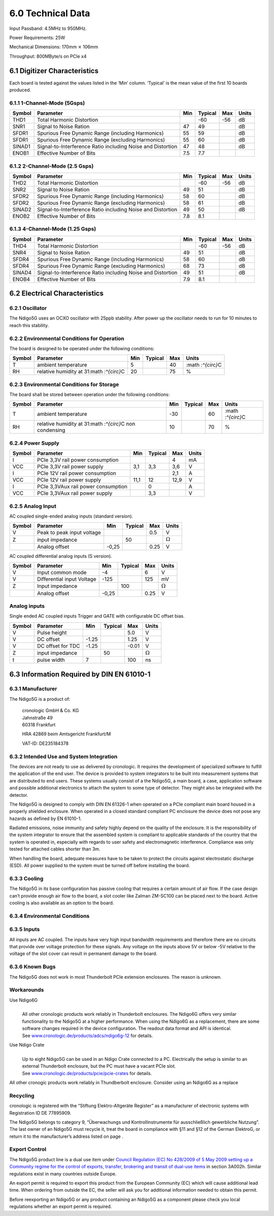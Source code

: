 6.0 Technical Data
==================
Input Passband: 4.5MHz to 950MHz.

Power Requirements: 25W

Mechanical Dimensions: 170mm :math:`\times` 106mm

Throughput: 800MByte/s on PCIe x4

6.1 Digitizer Characteristics
-----------------------------

Each board is tested against the values listed in the ‘Min’ column.
‘Typical’ is the mean value of the first 10 boards produced.

6.1.1 1-Channel-Mode (5Gsps)
~~~~~~~~~~~~~~~~~~~~~~~~~~~~

+--------+--------------------------+-----+---------+-----+-------+
| Symbol | Parameter                | Min | Typical | Max | Units |
+========+==========================+=====+=========+=====+=======+
| THD1   | Total Harmonic           |     | -60     | -56 | dB    |
|        | Distortion               |     |         |     |       |
+--------+--------------------------+-----+---------+-----+-------+
| SNR1   | Signal to Noise Ration   | 47  | 49      |     | dB    |
+--------+--------------------------+-----+---------+-----+-------+
| SFDR1  | Spurious Free Dynamic    | 55  | 59      |     | dB    |
|        | Range (including         |     |         |     |       |
|        | Harmonics)               |     |         |     |       |
+--------+--------------------------+-----+---------+-----+-------+
| SFDR1  | Spurious Free Dynamic    | 55  | 60      |     | dB    |
|        | Range (excluding         |     |         |     |       |
|        | Harmonics)               |     |         |     |       |
+--------+--------------------------+-----+---------+-----+-------+
| SINAD1 | Signal-to-Interference   | 47  | 48      |     | dB    |
|        | Ratio including Noise    |     |         |     |       |
|        | and Distortion           |     |         |     |       |
+--------+--------------------------+-----+---------+-----+-------+
| ENOB1  | Effective Number of Bits | 7.5 | 7.7     |     |       |
+--------+--------------------------+-----+---------+-----+-------+

6.1.2 2-Channel-Mode (2.5 Gsps)
~~~~~~~~~~~~~~~~~~~~~~~~~~~~~~~

+--------+--------------------------+-----+---------+-----+-------+
| Symbol | Parameter                | Min | Typical | Max | Units |
+========+==========================+=====+=========+=====+=======+
| THD2   | Total Harmonic           |     | -60     | -56 | dB    |
|        | Distortion               |     |         |     |       |
+--------+--------------------------+-----+---------+-----+-------+
| SNR2   | Signal to Noise Ration   | 49  | 51      |     | dB    |
+--------+--------------------------+-----+---------+-----+-------+
| SFDR2  | Spurious Free Dynamic    | 58  | 60      |     | dB    |
|        | Range (including         |     |         |     |       |
|        | Harmonics)               |     |         |     |       |
+--------+--------------------------+-----+---------+-----+-------+
| SFDR2  | Spurious Free Dynamic    | 58  | 61      |     | dB    |
|        | Range (excluding         |     |         |     |       |
|        | Harmonics)               |     |         |     |       |
+--------+--------------------------+-----+---------+-----+-------+
| SINAD2 | Signal-to-Interference   | 49  | 50      |     | dB    |
|        | Ratio including Noise    |     |         |     |       |
|        | and Distortion           |     |         |     |       |
+--------+--------------------------+-----+---------+-----+-------+
| ENOB2  | Effective Number of Bits | 7.8 | 8.1     |     |       |
+--------+--------------------------+-----+---------+-----+-------+

6.1.3 4-Channel-Mode (1.25 Gsps)
~~~~~~~~~~~~~~~~~~~~~~~~~~~~~~~~

+--------+--------------------------+-----+---------+-----+-------+
| Symbol | Parameter                | Min | Typical | Max | Units |
+========+==========================+=====+=========+=====+=======+
| THD4   | Total Harmonic           |     | -60     | -56 | dB    |
|        | Distortion               |     |         |     |       |
+--------+--------------------------+-----+---------+-----+-------+
| SNR4   | Signal to Noise Ration   | 49  | 51      |     | dB    |
+--------+--------------------------+-----+---------+-----+-------+
| SFDR4  | Spurious Free Dynamic    | 58  | 60      |     | dB    |
|        | Range (including         |     |         |     |       |
|        | Harmonics)               |     |         |     |       |
+--------+--------------------------+-----+---------+-----+-------+
| SFDR4  | Spurious Free Dynamic    | 68  | 73      |     | dB    |
|        | Range (excluding         |     |         |     |       |
|        | Harmonics)               |     |         |     |       |
+--------+--------------------------+-----+---------+-----+-------+
| SINAD4 | Signal-to-Interference   | 49  | 51      |     | dB    |
|        | Ratio including Noise    |     |         |     |       |
|        | and Distortion           |     |         |     |       |
+--------+--------------------------+-----+---------+-----+-------+
| ENOB4  | Effective Number of Bits | 7.9 | 8.1     |     |       |
+--------+--------------------------+-----+---------+-----+-------+

6.2 Electrical Characteristics
------------------------------

6.2.1 Oscillator
~~~~~~~~~~~~~~~~


The Ndigo5G uses an OCXO oscillator with 25ppb stability. After power up
the oscillator needs to run for 10 minutes to reach this stability.


6.2.2 Environmental Conditions for Operation
~~~~~~~~~~~~~~~~~~~~~~~~~~~~~~~~~~~~~~~~~~~~

The board is designed to be operated under the following conditions:

+--------+----------------+-----+---------+-----+----------------+
| Symbol | Parameter      | Min | Typical | Max | Units          |
+========+================+=====+=========+=====+================+
| T      | ambient        | 5   |         | 40  | :math          |
|        | temperature    |     |         |     | :`^{\circ}`\ C |
+--------+----------------+-----+---------+-----+----------------+
| RH     | relative       | 20  |         | 75  | %              |
|        | humidity at    |     |         |     |                |
|        | 31\ :math      |     |         |     |                |
|        | :`^{\circ}`\ C |     |         |     |                |
+--------+----------------+-----+---------+-----+----------------+

.. _enviro_store:

6.2.3 Environmental Conditions for Storage
~~~~~~~~~~~~~~~~~~~~~~~~~~~~~~~~~~~~~~~~~~

The board shall be stored between operation under the following
conditions:

+--------+----------------+-----+---------+-----+----------------+
| Symbol | Parameter      | Min | Typical | Max | Units          |
+========+================+=====+=========+=====+================+
| T      | ambient        | -30 |         | 60  | :math          |
|        | temperature    |     |         |     | :`^{\circ}`\ C |
+--------+----------------+-----+---------+-----+----------------+
| RH     | relative       | 10  |         | 70  | %              |
|        | humidity at    |     |         |     |                |
|        | 31\ :math      |     |         |     |                |
|        | :`^{\circ}`\ C |     |         |     |                |
|        | non condensing |     |         |     |                |
+--------+----------------+-----+---------+-----+----------------+

6.2.4 Power Supply
~~~~~~~~~~~~~~~~~~

====== =================================== ==== ======= ==== =====
Symbol Parameter                           Min  Typical Max  Units
====== =================================== ==== ======= ==== =====
I      PCIe 3,3V rail power consumption                 4    mA
VCC    PCIe 3,3V rail power supply         3,1  3,3     3,6  V
I      PCIe 12V rail power consumption                  2,1  A
VCC    PCIe 12V rail power supply          11,1 12      12,9 V
I      PCIe 3,3VAux rail power consumption      0            A
VCC    PCIe 3,3VAux rail power supply           3,3          V
====== =================================== ==== ======= ==== =====

6.2.5 Analog Input
~~~~~~~~~~~~~~~~~~

AC coupled single-ended analog inputs (standard version).

====== ========================== ===== ======= ==== ==============
Symbol Parameter                  Min   Typical Max  Units
====== ========================== ===== ======= ==== ==============
V      Peak to peak input voltage               0.5  V
Z      input impedance                  50           :math:`\Omega`
\      Analog offset              -0,25         0.25 V
====== ========================== ===== ======= ==== ==============

AC coupled differential analog inputs (S version).

====== ========================== ===== ======= ==== ==============
Symbol Parameter                  Min   Typical Max  Units
====== ========================== ===== ======= ==== ==============
V      Input common mode          -4            6    V
V      Differential input Voltage -125          125  mV
Z      Input impedance                  100          :math:`\Omega`
\      Analog offset              -0,25         0.25 V
====== ========================== ===== ======= ==== ==============

Analog inputs
~~~~~~~~~~~~~

Single ended AC coupled inputs Trigger and GATE with configurable DC
offset bias.

====== ================= ===== ======= ===== ==============
Symbol Parameter         Min   Typical Max   Units
====== ================= ===== ======= ===== ==============
V      Pulse height                    5.0   V
V      DC offset         -1.25         1.25  V
V      DC offset for TDC -1.25         -0.01 V
Z      input impedance         50            :math:`\Omega`
t      pulse width       7             100   ns
====== ================= ===== ======= ===== ==============


6.3 Information Required by DIN EN 61010-1
------------------------------------------

6.3.1 Manufacturer
~~~~~~~~~~~~~~~~~~

The Ndigo5G is a product of: 

   | cronologic GmbH & Co. KG
   | Jahnstraße 49
   | 60318 Frankfurt

   HRA 42869 beim Amtsgericht Frankfurt/M

   VAT-ID: DE235184378

6.3.2 Intended Use and System Integration
~~~~~~~~~~~~~~~~~~~~~~~~~~~~~~~~~~~~~~~~~

The devices are not ready to use as delivered by cronologic. It requires
the development of specialized software to fulfill the application of
the end user. The device is provided to system integrators to be built
into measurement systems that are distributed to end users. These
systems usually consist of a the Ndigo5G, a main board, a case,
application software and possible additional electronics to attach the
system to some type of detector. They might also be integrated with the
detector.

The Ndigo5G is designed to comply with DIN EN 61326-1 when operated on a
PCIe compliant main board housed in a properly shielded enclosure. When
operated in a closed standard compliant PC enclosure the device does not
pose any hazards as defined by EN 61010-1.

Radiated emissions, noise immunity and safety highly depend on the
quality of the enclosure. It is the responsibility of the system
integrator to ensure that the assembled system is compliant to
applicable standards of the country that the system is operated in,
especially with regards to user safety and electromagnetic interference.
Compliance was only tested for attached cables shorter than 3m.

When handling the board, adequate measures have to be taken to protect
the circuits against electrostatic discharge (ESD). All power supplied
to the system must be turned off before installing the board.

6.3.3 Cooling
~~~~~~~~~~~~~

The Ndigo5G in its base configuration has passive cooling that requires
a certain amount of air flow. If the case design can’t provide enough
air flow to the board, a slot cooler like Zalman ZM-SC100 can be placed
next to the board. Active cooling is also available as an option to the
board.

6.3.4 Environmental Conditions
~~~~~~~~~~~~~~~~~~~~~~~~~~~~~~


6.3.5 Inputs
~~~~~~~~~~~~

All inputs are AC coupled. The inputs have very high input bandwidth
requirements and therefore there are no circuits that provide over
voltage protection for these signals. Any voltage on the inputs above 5V
or below -5V relative to the voltage of the slot cover can result in
permanent damage to the board.

6.3.6 Known Bugs
~~~~~~~~~~~~~~~~

The Ndigo5G does not work in most Thunderbolt PCIe extension enclosures.
The reason is unknown.

Workarounds
~~~~~~~~~~~

Use Ndigo6G
   |
   | All other cronologic products work reliably in Thunderbolt
     enclosures. The Ndigo6G offers very similar functionality to the
     Ndigo5G at a higher performance. When using the Ndigo6G as a
     replacement, there are some software changes required in the device
     configuration. The readout data format and API is identical.
   | See
     `www.cronologic.de/products/adcs/ndigo6g-12 <https://www.cronologic.de/products/adcs/ndigo6g-12>`__
     for details.

Use Ndigo Crate
   |
   | Up to eight Ndigo5G can be used in an Ndigo Crate connected to a
     PC. Electrically the setup is similar to an external Thunderbolt
     enclosure, but the PC must have a vacant PCIe slot.
   | See
     `www.cronologic.de/products/pcie/pcie-crates <https://www.cronologic.de/products/pcie/pcie-crates>`__
     for details.

All other cronogic products work reliably in Thundberbolt enclosure.
Consider using an Ndigo6G as a replace

Recycling
~~~~~~~~~

cronologic is registered with the “Stiftung Elektro-Altgeräte Register”
as a manufacturer of electronic systems with Registration ID DE
77895909.

The Ndigo5G belongs to category 9, “Überwachungs und Kontrollinstrumente
für ausschließlich gewerbliche Nutzung”. The last owner of an Ndigo5G
must recycle it, treat the board in compliance with §11 and §12 of the
German ElektroG, or return it to the manufacturer’s address listed on
page .

Export Control
~~~~~~~~~~~~~~

The Ndigo5G product line is a dual use item under `Council Regulation
(EC) No 428/2009 of 5 May 2009 setting up a Community regime for the
control of exports, transfer, brokering and transit of dual-use
items <https://data.europa.eu/eli/reg/2009/428/2021-10-077>`__ in
section 3A002h. Similar regulations exist in many countries outside
Europe.

An export permit is required to export this product from the European
Community (EC) which will cause additional lead time. When ordering from
outside the EC, the seller will ask you for additional information
needed to obtain this permit.

Before reexporting an Ndigo5G or any product containing an Ndigo5G as a
component please check you local regulations whether an export permit is
required.
